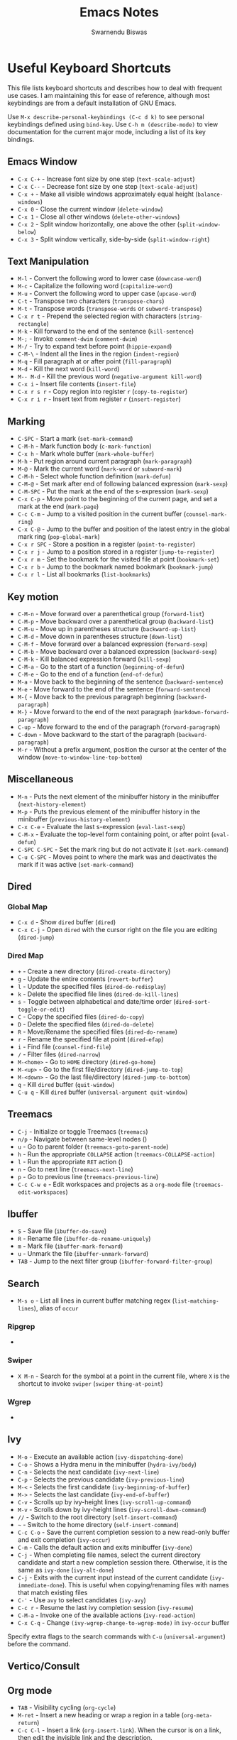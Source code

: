 #+TITLE: Emacs Notes
#+AUTHOR: Swarnendu Biswas
#+EMAIL: swarnendu@cse.iitk.ac.in
#+STARTUP: showeverything noindent nonum align inlineimages showstars oddeven  nohideblocks entitiespretty descriptivelinks constSI fninline 

* Useful Keyboard Shortcuts

This file lists keyboard shortcuts and describes how to deal with frequent use cases. I am maintaining this for ease of reference, although most keybindings are from a default installation of GNU Emacs.

Use ~M-x describe-personal-keybindings (C-c d k)~ to see personal keybindings defined using ~bind-key~. Use ~C-h m (describe-mode)~ to view documentation for the current major mode, including a list of its key bindings.

** Emacs Window

- ~C-x C-+~ - Increase font size by one step (~text-scale-adjust~)
- ~C-x C--~ - Decrease font size by one step (~text-scale-adjust~)
- ~C-x +~ - Make all visible windows approximately equal height (~balance-windows~)
- ~C-x 0~ - Close the current window (~delete-window~)
- ~C-x 1~ - Close all other windows (~delete-other-windows~)
- ~C-x 2~ - Split window horizontally, one above the other (~split-window-below~)
- ~C-x 3~ - Split window vertically, side-by-side (~split-window-right~)

** Text Manipulation

- ~M-l~ - Convert the following word to lower case (~downcase-word~)
- ~M-c~ - Capitalize the following word (~capitalize-word~)
- ~M-u~ - Convert the following word to upper case (~upcase-word~)
- ~C-t~ - Transpose two characters (~transpose-chars~)
- ~M-t~ - Transpose words (~transpose-words~ or ~subword-transpose~)
- ~C-x r t~ - Prepend the selected region with characters (~string-rectangle~)
- ~M-k~ - Kill forward to the end of the sentence (~kill-sentence~)
- ~M-;~ - Invoke ~comment-dwim~ (~comment-dwim~)
- ~M-/~ - Try to expand text before point (~hippie-expand~)
- ~C-M-\~ - Indent all the lines in the region (~indent-region~)
- ~M-q~ - Fill paragraph at or after point (~fill-paragraph~)
- ~M-d~ - Kill the next word (~kill-word~)
- ~M-- M-d~ - Kill the previous word (~negative-argument kill-word~)
- ~C-x i~ - Insert file contents (~insert-file~)
- ~C-x r s r~ - Copy region into register ~r~ (~copy-to-register~)
- ~C-x r i r~ - Insert text from register ~r~ (~insert-register~)  

** Marking

- ~C-SPC~ - Start a mark (~set-mark-command~)
- ~C-M-h~ - Mark function body (~c-mark-function~)
- ~C-x h~ - Mark whole buffer (~mark-whole-buffer~)
- ~M-h~ - Put region around current paragraph (~mark-paragraph~)
- ~M-@~ - Mark the current word (~mark-word~ or ~subword-mark~)
- ~C-M-h~ - Select whole function definition (~mark-defun~)
- ~C-M-@~ - Set mark after end of following balanced expression (~mark-sexp~)
- ~C-M-SPC~ - Put the mark at the end of the s-expression (~mark-sexp~)
- ~C-x C-p~ - Move point to the beginning of the current page, and set a mark at the end (~mark-page~)
- ~C-c C-m~ - Jump to a visited position in the current buffer (~counsel-mark-ring~)
- ~C-x C-@~ - Jump to the buffer and position of the latest entry in the global mark ring (~pop-global-mark~)
- ~C-x r SPC~ - Store a position in a register (~point-to-register~)
- ~C-x r j~ - Jump to a position stored in a register (~jump-to-register~)
- ~C-x r m~ - Set the bookmark for the visited file at point (~bookmark-set~)
- ~C-x r b~  - Jump to the bookmark named bookmark (~bookmark-jump~)
- ~C-x r l~ - List all bookmarks (~list-bookmarks~)
  
** Key motion

- ~C-M-n~ - Move forward over a parenthetical group (~forward-list~)
- ~C-M-p~ - Move backward over a parenthetical group (~backward-list~)
- ~C-M-u~ - Move up in parentheses structure (~backward-up-list~)
- ~C-M-d~ - Move down in parentheses structure (~down-list~)
- ~C-M-f~ - Move forward over a balanced expression (~forward-sexp~)
- ~C-M-b~ - Move backward over a balanced expression (~backward-sexp~)
- ~C-M-k~ - Kill balanced expression forward (~kill-sexp~)
- ~C-M-a~ - Go to the start of a function (~beginning-of-defun~)
- ~C-M-e~ - Go to the end of a function (~end-of-defun~)
- ~M-a~ - Move back to the beginning of the sentence (~backward-sentence~)
- ~M-e~ - Move forward to the end of the sentence (~forward-sentence~)
- ~M-{~ - Move back to the previous paragraph beginning (~backward-paragraph~)
- ~M-}~ - Move forward to the end of the next paragraph (~markdown-forward-paragraph~)
- ~C-up~ - Move forward to the end of the paragraph (~forward-paragraph~)
- ~C-down~ - Move backward to the start of the paragraph (~backward-paragraph~)
- ~M-r~ - Without a prefix argument, position the cursor at the center of the window (~move-to-window-line-top-bottom~)

** Miscellaneous

- ~M-n~ - Puts the next element of the minibuffer history in the minibuffer (~next-history-element~)
- ~M-p~ - Puts the previous element of the minibuffer history in the minibuffer (~previous-history-element~)
- ~C-x C-e~ - Evaluate the last s-expression (~eval-last-sexp~)
- ~C-M-x~ - Evaluate the top-level form containing point, or after point (~eval-defun~)
- ~C-SPC C-SPC~ - Set the mark ring but do not activate it (~set-mark-command~)
- ~C-u C-SPC~ - Moves point to where the mark was and deactivates the mark if it was active (~set-mark-command~)

** Dired

*** Global Map
- ~C-x d~ - Show ~dired~ buffer (~dired~)
- ~C-x C-j~ - Open ~dired~ with the cursor right on the file you are editing (~dired-jump~)

*** Dired Map

- ~+~ - Create a new directory (~dired-create-directory~)
- ~g~ - Update the entire contents (~revert-buffer~)
- ~l~ - Update the specified files (~dired-do-redisplay~)
- ~k~ - Delete the specified file lines (~dired-do-kill-lines~)
- ~s~ - Toggle between alphabetical and date/time order (~dired-sort-toggle-or-edit~)
- ~C~ - Copy the specified files (~dired-do-copy~)
- ~D~ - Delete the specified files (~dired-do-delete~)
- ~R~ - Move/Rename the specified files (~dired-do-rename~)
- ~r~ - Rename the specified file at point (~dired-efap~)
- ~i~ - Find file (~counsel-find-file~)
- ~/~ - Filter files (~dired-narrow~)
- ~M-<home>~ - Go to ~HOME~ directory (~dired-go-home~)
- ~M-<up>~ - Go to the first file/directory (~dired-jump-to-top~)
- ~M-<down>~ - Go the last file/directory (~dired-jump-to-bottom~)
- ~q~ - Kill ~dired~ buffer (~quit-window~)
- ~C-u q~ - Kill ~dired~ buffer (~universal-argument quit-window~)

** Treemacs

- ~C-j~ - Initialize or toggle Treemacs (~treemacs~)
- ~n/p~ - Navigate between same-level nodes ()
- ~u~ - Go to parent folder (~treemacs-goto-parent-node~)
- ~h~ - Run the appropriate ~COLLAPSE~ action (~treemacs-COLLAPSE-action~)
- ~l~ - Run the appropriate ~RET~ action ()
- ~n~ - Go to next line (~treemacs-next-line~)
- ~p~ - Go to previous line (~treemacs-previous-line~)
- ~C-c C-w e~ - Edit workspaces and projects as a ~org-mode~ file (~treemacs-edit-workspaces~)

** Ibuffer

- ~S~ - Save file (~ibuffer-do-save~)
- ~R~ - Rename file (~ibuffer-do-rename-uniquely~)
- ~m~ - Mark file (~ibuffer-mark-forward~)
- ~u~ - Unmark the file (~ibuffer-unmark-forward~)
- =TAB= - Jump to the next filter group (=ibuffer-forward-filter-group=)  

** Search

- ~M-s o~ - List all lines in current buffer matching regex (~list-matching-lines~), alias of ~occur~

*** Ripgrep

-

*** Swiper

- ~X M-n~ - Search for the symbol at a point in the current file, where ~X~ is the shortcut to invoke ~swiper~ (~swiper~ ~thing-at-point~)

*** Wgrep

-

** Ivy

- ~M-o~ - Execute an available action (~ivy-dispatching-done~)
- ~C-o~ - Shows a Hydra menu in the minibuffer (~hydra-ivy/body~)
- ~C-n~ - Selects the next candidate (~ivy-next-line~)
- ~C-p~ - Selects the previous candidate (~ivy-previous-line~)
- ~M-<~ - Selects the first candidate (~ivy-beginning-of-buffer~)
- ~M->~ - Selects the last candidate (~ivy-end-of-buffer~)
- ~C-v~ - Scrolls up by ivy-height lines (~ivy-scroll-up-command~)
- ~M-v~ - Scrolls down by ivy-height lines (~ivy-scroll-down-command~)
- ~//~ - Switch to the root directory (~self-insert-command~)
- ~~~ - Switch to the home directory (~self-insert-command~)
- ~C-c C-o~ - Save the current completion session to a new read-only buffer and exit completion (~ivy-occur~)
- ~C-m~ - Calls the default action and exits minibuffer (~ivy-done~)
- ~C-j~ - When completing file names, select the current directory candidate and start a new completion session there. Otherwise, it is the same as ~ivy-done~ (~ivy-alt-done~)
- ~C-j~ - Exits with the current input instead of the current candidate (~ivy-immediate-done~). This is useful when copying/renaming files with names that match existing files
- ~C-'~ - Use ~avy~ to select candidates (~ivy-avy~)
- ~C-c r~ - Resume the last ivy completion session (~ivy-resume~)
- ~C-M-a~ - Invoke one of the available actions (~ivy-read-action~)
- ~C-x C-q~ - Change ~(ivy-wgrep-change-to-wgrep-mode)~ in ~ivy-occur~ buffer

Specify extra flags to the search commands with ~C-u~ (~universal-argument~) before the command.

** Vertico/Consult

** Org mode

- ~TAB~ - Visibility cycling (~org-cycle~)
- ~M-ret~ - Insert a new heading or wrap a region in a table (~org-meta-return~)
- ~C-c C-l~ - Insert a link (~org-insert-link~). When the cursor is on a link, then edit the invisible link and the description.
- ~C-c C-o~ - Open link at point (~org-open-at-point~)
- ~C-u C-c .~ - Insert date and time (~org-time-stamp~)
- ~C-c C-d~ - Insert "DEADLINE" keyword along with a timestamp (~org-deadline~)
- ~C-c C-s~ - Insert "SCHEDULED" keyword along with a timestamp (~org-schedule~)
- ~C-c C-,~ - Insert a block structure from a list (~org-insert-structure-template~)
- ~C-c |~ - Convert region to table, or create an empty table (~org-table-create-or-convert-from-region~)
- ~C-c C-n~ - Go to the next visible heading (~org-next-visible-heading~)
- ~C-c C-p~ - Go to the previous visible heading (~org-previous-visible-heading~)
- ~C-c C-f~ - Go to the next heading at the same level (~org-forward-heading-same-level~)
- ~C-c C-b~ - Go to the previous heading same level (~org-backward-heading-same-level~)
- ~C-c C-u~ - Go backward to a higher-level heading (~outline-up-heading~)
- ~M-S-<right>~ - Demote subtree or insert table column (~org-shiftmetaright~)
- ~M-S-<left>~ - Promote subtree or delete table column (~org-shiftmetaleft~)

** Projectile

- ~C-c p f~ - Display a list of all files in the project (~projectile-find-file~)
- ~C-c p g~ - Jump to files using completion based on context (~projectile-find-file-dwim~)
- ~C-c p d~ - Display a list of all directories in the project (~projectile-find-dir~)
- ~C-c p b~ - List buffers local to the current project (~projectile-switch-to-buffer~)
- ~C-c p e~ - Jump to recently-visited files in the project (~projectile-recentf~)
- ~C-c p r~ - Simple refactoring with text replace in the current project (~projectile-replace~)
- ~C-c p S~ - Save all project buffers (~projectile-save-project-buffers~)
- ~C-c p a~ - Switch between ~.h~ and ~.c~ or ~.cpp~ files, useful for C/C++ projects (~projectile-find-other-file~)
- ~C-c p i~ - Invalidate the project cache (if existing) (~projectile-invalidate-cache~)
- ~<f5>~ - Switch project (~counsel-projectile-switch-project~)
- ~<f6>~ - Find file (~counsel-projectile-find-file~)
- ~<f7>~ - Run a ~rg~ search in the project (~counsel-projectile-rg~)
- ~C-c p s g~ - Grep in the project (~counsel-projectile-grep~)
- ~C-c p v~ - Run ~vc-dir~ on the project root (~projectile-vc~)
- ~C-c p k~ - Kill all project buffers (~projectile-kill-buffers~)
- ~C-c p E~ - Opens the root ~dir-locals-file~ of the project
- ~C-c p C-h~ - Show all projectile keybindings ()

** Deadgrep

- ~C-c s d~ - Launch ~deadgrep~ (~deadgrep~)
- ~RET~ - Visit the result, file or push button at point
- ~o~ - Visit the result in another window
- ~n~ and ~p~ - Move between results or buttons
- ~N~ and ~P~ - Move between search hits
- ~M-n~ and ~M-p~ - Move between file headers
- ~S~ - Change the search term
- ~T~ - Cycle through available search types: string, words, regexp
- ~C~ - Cycle through case sensitivity types: smart, sensitive, ignore
- ~I~ - Switch to incremental search, re-running on every keystroke
- ~D~ - Change the search directory
- ~^~ - Re-run the search in the parent directory
- ~g~ - Re-run the search
- ~TAB~ - Expand/collapse results for a file
- ~C-c C-k~ - Stop a running search
- ~C-u~ - A prefix argument prevents search commands from starting automatically

** LaTeX/AUCTeX

- ~C-c @ C-n~ - Move to next heading (at any level) (~outline-next-visible-heading~)
- ~C-c @ C-p~ - Move to previous heading (at any level) (~outline-previous-visible-heading~)
- ~C-c @ C-f~ - Move Forward to next heading at the same level (~outline-forward-same-level~)
- ~C-c @ C-b~ - Move Backward to previous heading at the same level (~outline-backward-same-level~)
- ~C-c C-s~ - Insert sectioning command (~LaTeX-section~)
- ~C-c C-e~ - Make LaTeX environment (~\begin{...}-\end{...}~ pair) (~LaTeX-environment~). Change the current environment with ~C-u C-c C-e~.
- ~C-c C-m~ - Insert macros ()
- ~C-c ]~ - Close LaTeX environment (~LaTeX-close-environment~)
- ~C-c C-o C-f~ - Toggle folding mode (~TeX-fold-mode~)
- ~C-c C-f C-e~ - Insert formatted text (~TeX-font~)
- ~C-c C-f C-b~ - Insert bold text (~TeX-font~)
- ~C-c C-f C-m~ - Insert medium text (~TeX-font~)
- ~C-c C-f C-i~ - Insert italicized text (~TeX-font~)
- ~C-c C-f C-e~ - Insert emphasized text (~TeX-font~)
- ~C-c C-f C-s~ - Insert slanted text (~TeX-font~)
- ~C-c C-f C-r~ - Insert roman text (~TeX-font~)
- ~C-c C-f C-t~ - Insert typewriter text (~TeX-font~)
- ~C-c C-f C-f~ - Insert serif text (~TeX-font~)
- ~C-c C-f C-c~ - Insert small caps text (~TeX-font~)
- ~C-c C-f C-l~ - Insert lower case text (~TeX-font~)
- ~C-c C-f C-w~ - Insert swash text (~TeX-font~)
- ~C-c C-f C-d~ - Delete the innermost font specification containing the point ()
- ~C-c _~ - Set master file (TeX-master-file-ask)
- ~C-c ^~ - Switch to master file (~TeX-home-buffer~)
- ~C-M-a~ - Move point to the "\begin" of the current environment (~LaTeX-find-matching-begin~)
- ~C-M-e~ - Move point to the "\end" of the current environment (~LaTeX-find-matching-end~)
- ~M-j~ - Close the current item, move to the next line, and insert an appropriate "\item" for the current environment (~LaTeX-insert-item~)
- ~C-c ~~ - Toggle LaTeX Math mode (~LaTeX-math-mode~)
- ~C-c .~ - Set mark to the end of the current environment and point to the matching beginning (~LaTeX-mark-environment~)
- ~C-c *~ - Set a mark at the end of the current logical section, and point at the top (~LaTeX-mark-section~)
- ~C-c ;~ - Add or remove "%" from the beginning of each line in the current region (~TeX-comment-or-uncomment-region~)
- ~C-c %~ - Add or remove "%" from the beginning of each line in the current paragraph (~TeX-comment-or-uncomment-paragraph~)
- ~C-c C-q C-p~ - Fill and indent the current paragraph (~LaTeX-fill-paragraph~)
- ~C-c C-q C-e~ - Fill and indent the current environment (~LaTeX-fill-environment~)
- ~C-c C-q C-s~ - Fill and indent the current logical sectional unit (~LaTeX-fill-section~)
- ~C-c C-q C-r~ - Fill and indent the current region (~LaTeX-fill-region~)

** Reftex

- ~C-c (~ - Create a label (~reftex-label~)
- ~C-c )~ - Look up a reference (~reftex-reference~)
- ~C-c [~ - Look up a bibliography reference (~reftex-citation~)
- ~C-c =~ - Look up the TOC (~reftex-toc~)

To enforce reparsing, call any of the commands described above with a raw ~C-u~ prefix, or press the ~r~
key in the label selection buffer, the table of contents buffer, or the index buffer.

** Markdown

- ~C-c C-s 2~ - Insert a level-2 atx-style heading (~markdown-insert-header-atx-2~)
- ~C-c C-s h~ - Insert a heading with automatically chosen type and level determined by the previous heading (~markdown-insert-header-dwim~)
- ~M-Ret~ - Insert new list item (~markdown-insert-list-item~)
- ~C-c C-s i~ - Make region or word italic (~markdown-insert-italic~)
- ~C-c C-s e~ - Make region or word emphasis (~markdown-insert-emphasis~)
- ~C-c C-s s~ - Insert markup to make a region or word strikethrough (~markdown-insert-strike-through~)
- ~C-c C-s p~ - Insert preformatted code blocks (~markdown-insert-p~)
- ~C-c C-s b~ - Insert markup to make a region or word bold (~markdown-insert-bold~)
- ~C-c C-s C~ - Insert GFM code block for a given language (~markdown-insert-gfm-code-block~)
- ~C-c -~ - Insert a horizontal rule (~markdown-insert-hr~)
- ~C-c C-c v~ - Export the file and view in a browser (~markdown-export-and-preview~)
- ~C-c C-c m~ - Compile the file and show in another buffer (~markdown-other-window~)
- ~C-c C-j~ - Insert a list (~markdown-insert-list-item~)
- ~C-c C-c p~ - Live preview in a browser (~markdown-preview~)
- ~C-c <~ - Outdent the region (~markdown-outdent-region~)
- ~C-c >~ - Indent the region (~markdown-indent-region~)
- ~C-c C-x RET~ - Toggle markup hiding (~markdown-toggle-markup-hiding~)

** Outline

- ~C-c @ C-t~ - Hide all the buffer except headings
- ~C-c @ C-a~ - Show all the text in the buffer
- ~C-c @ C-q~	- Hide everything but top levels headers
- ~C-c @ TAB~ - Show all direct subheadings of this heading
- ~C-c @ C-k~	- Show all subheadings, but not bodies
- ~M-x outline-previous-heading~ - Go to the previous heading
- ~M-x outline-next-heading~ - Go to the next heading
- ~C-c @ C-p~	- Go to the previous visible heading
- ~C-c @ C-n~	- Go to the next visible heading

** JSON

- ~C-c C-f~ - Format the region/buffer (~json-reformat-region~)
- ~C-c C-p~ - Display a path to the object at point (~json-mode-show-path~)
- ~C-c C-t~ - Toggle between =true= and =false= at point (~json-toggle-boolean~)

** Web mode

- ~C-c C-n~ - Jump to opening/closing blocks/tags (~web-mode-navigate~)
- ~C-c C-f~ - Fold code for code blocks (~web-mode-fold-or-unfold~)
- ~C-c C-i~ - Indent entire buffer (~web-mode-buffer-indent~)
- ~M-;~ - Comment or uncomment line(s), block or region at POS (~web-mode-comment-or-uncomment~)
- ~C-c C-m~ - Mark and expand (~web-mode-mark-and-expand~)
- ~C-c C-w~ - Toggle whitespaces (~web-mode-whitespaces-show~)
- ~C-c C-i~ - Indent entire buffer (~web-mode-buffer-indent~)
- ~~C-c C-d d~ - Show tag mismatch (~~)

** XRef

- ~M-.~ - Jump to tag underneath cursor (~xref-find-definitions~)
- ~M-*~ - Pop back to where you previously invoked ~M-.~ (~xref-pop-marker-stacker~)
- ~M-?~ - Find references to the identifier at point (~xref-find-references~)
- ~C-M-.~ - Find all meaningful symbols that match PATTERN (~xref-find-apropos~)
- ~C-o~ - Display the source of xref at point in the appropriate window (~xref-show-location-at-point~)
- ~<tab>~ - Quit /xref/ buffer, then jump to xref on current line (~xref-quit-and-goto-xref~)
- ~r~ - Perform interactive replacement of FROM with TO in all displayed xrefs (~xref-query-replace-in-results~)

** Programming

- ~C-M-h~ - Mark the current function (~c-mark-function~)
- ~C-M-k~ - Jump to a tag in the current file (~moo-jump-local~)
- ~C-M-j~ - Select a tag to jump to from tags defined in the current directory (~moo-jump-directory~)
- ~C-M-i~ - Complete symbol at point (~complete-symbol~)

** LSP

** Python with LSP

- ~M-e~ - Jump to the next block (~python-nav-forward-block~)
- ~M-a~ - Jump to the previous block (~python-nav-backward-block~)
- ~C-c <~ - Indent left (~python-indent-shift-left~)
- ~C-c >~ - Indent right (~python-indent-shift-right~)
- - Navigate to the previous function (~python-nav-backward-defun~)
- - Navigate to the next function (~python-nav-forward-defun~)
- ~M-e~ - Jump to the forward block (~python-nav-forward-block~)
- ~M-a~ - Jump to the backward block (~python-nav-backward-block~)

** C/C++ with LSP

- ~C-M-a~ - Jump backward to the beginning of the current function (~c-beginning-of-defun~)
- ~C-M-e~ - Jump forward to the end of the current function (~c-end-of-defun~)
- ~~ - Jump to

** Flycheck

The following key bindings are available in ~flycheck-error-list-mode~.

- ~RET~ - Go to the current error in the source buffer (~~)
- ~n~ - Jump to the next error (~~)
- ~p~ - Jump to the previous error (~~)
- ~e~ - Explain the error (~~)
- ~f~ - Filter the error list by level (~~)
- ~F~ - Remove the filter (~~)
- ~S~ - Sort the error list by the column at point (~~)
- ~g~ - Check the source buffer and update the error list (~~)
- ~q~ - Quit the error list and hide its window (~~)

** Git with Magit

Use ~magit-status~ to display information about the current Git repository and ~magit-dispatch-popup~ to see help with keybindings.

[[https://magit.vc/manual/magit/Automatic-Refreshing-of-Magit-Buffers.html#Automatic-Refreshing-of-Magit-Buffers]]

- ~TAB~ - Expand and collapse files
- ~n~ - Move to next section
- ~p~ - Move to previous section
- ~M-n~ - Move to next sibling section
- ~M-p~ - Move to the previous sibling section
- ~s~ - Stage item (~magit-stage~)
- ~S~ - Stage all changed files (~magit-stage-modified~)
- ~u~ - Unstage item (~magit-unstage~)
- ~U~ - Unstage all items (~magit-unstage-all~)
- ~c~ - Commit menu (~magit-commit~)
  - ~c~ - Create a new commit on HEAD (~magit-commit-create~)

- ~C-c C-c~ - Finish current editing session (~with-editor-finish~)
- ~C-c C-k~ - Cancel current editing session (~with-editor-cancel~)
- ~l~ - Log menu
- ~M-S~ - Show all sections
- ~M-H~ - Hide all sections
- ~k~ - Delete file(s)
- ~C-u S~ - Stage all untracked and tracked files
- ~g~ - Refresh the current buffer (~magit-refresh~)
- ~G~ - Refreshes all Magit buffers (~magit-refresh-all~)
- ~k~ - Discard changes in an item (~magit-discard-item~)
- ~v~ - Revert item (~magit-revert-item~)
- ~F~ - Pull (~magit-pull~)
- ~f~ - Fetch (~magit-fetch~)
- ~y~ - List and compare references (~magit-show-references~)
- ~i~ - Instruct Git to ignore a file (~magit-gitignore~)

** Ediff

- ~n~ - Move to the next difference region 
- ~p~ - Move to the previous difference region
- ~j~ - Make the first difference region current
- ~a~ - Copy the text from the left-hand file A to the right-hand file B
- ~b~ - Copy text from the right-hand file B to the left-hand file A
- ~wa~ - Save buffer A if it was modified
- ~wb~ - Save buffer B if it was modified
- ~r~ - Undo (revert) the application of A/B hunk  
- ~!~ - Recompute the difference regions, bringing them up to date
- ~*~ - Forces refinement of the current difference region, which highlights the exact words of disagreement among the buffers
- ~|~ - Toggles the horizontal/vertical split of the display
- ~q~ - Exit Ediff
- ~v~ - Scrolls up buffers A and B in a coordinated fashion
- ~V~ - Scrolls the buffers A and B down in a coordinated fashion
- ~<~ - Scrolls the buffers to the left simultaneously
- ~>~ - Scrolls buffers to the right simultaneously 
  
** SMerge

- ~C-c v u~ - (~smerge-keep-upper~)
- ~C-c v l~ - (~smerge-keep-lower~)
- ~C-c v b~ - (~smerge-keep-base~)
- ~C-c v a~ - (~smerge-keep-all~)
- ~C-c v n~ - (~smerge-next~)
- ~C-c v p~ - (~smerge-prev~)
- ~C-c v E~ - (~smerge-ediff~)

** PDF View

- ~=~ - Enlarge text by ~pdf-view-resize-factor~ (~pdf-view-enlarge~)
- ~+~ - Enlarge text by ~pdf-view-resize-factor~ (~pdf-view-enlarge~)
- ~-~ - Shrink text by ~pdf-view-resize-factor~ (~pdf-view-shrink~)
- ~0~ - (~pdf-view-scale-reset~)
- ~n~ - View the next page in the PDF (~pdf-view-next-page-command~)
- ~p~ - View the previous page in the PDF (~pdf-view-previous-page-command~)
- ~C-l~ - Go to page in PDF (~pdf-view-goto-page~)
- ~M->~ - (~pdf-view-last-page~)
- ~M-<~ - (~pdf-view-first-page~)
- ~H~ - (~pdf-view-fit-height-to-window~)
- ~W~ - (~pdf-view-fit-width-to-window~)
- ~P~ - (~pdf-view-fit-page-to-window~)

** Use Cases

*** Byte recompile the ~elpa~ directory

#+BEGIN_SRC emacs-lisp
find ~/.emacs.d/elpa -name "*.elc" -delete
(byte-recompile-directory (expand-file-name "~/.emacs.d/elpa/") 0)
#+END_SRC

*** Delete blank lines

- Mark buffer (~C-x h~) or region
- ~M-x flush-lines RET ^$ RET~

*** Delete blank lines with only whitespace characters

- Mark buffer (~C-x h~) or region
- ~M-x flush-lines RET ^\s-*$ RET~

*** Find and replace text across files in a directory

- Run ~M-x rgrep~ to find the string
- Run ~M-x wgrep~ or use ~C-s C-p~
- Edit the ~rgrep~ results, you can use ~iedit-mode~
- Use ~C-x C-s~ to commit ~wgrep~
- Use ~C-x s !~ to save the changed files

- [[http://stackoverflow.com/questions/270930/using-emacs-to-recursively-find-and-replace-in-text-files-not-already-open]]
- [[https://emacsbliss.com/post/emacs-search-replace/]]

*** Search for the symbol at point

- ~isearch~ - Traditional incremental forward search for regular expression with ~C-f~
- ~counsel-grep-or-swiper~ - Use ~swiper~ (with an overview of lines) for small buffers and ~counsel-grep~ for large files
- ~rgrep~ - Recursively grep for ~REGEXP~ in ~FILES~ in the directory tree rooted at ~DIR~
- ~deadgrep~ - Start a ~ripgrep~ search for ~SEARCH-TERM~
- ~counsel-rg~ - Grep for a string in the current directory using ~rg~ (~C-c s r~)
- ~counsel-projectile-rg~ - Perform an incremental search in the current project with ~rg~

**** Isearch

- ~C-f C-w~ - Search for the word from the current cursor position, keep hitting ~C-w~ to add subsequent words to the search (~isearch-forward-regexp~)

**** Swiper

- ~C-f M-j~ - Search for the word from the current cursor position (~swiper~ ~ivy-yank-word~)
- ~C-f M-n~ - Search for the complete word from under the current cursor (~swiper~ ~ivy-next-history-element~)
- [[https://github.com/abo-abo/swiper/pull/774][An example of excluding *.el from the files searched by ag]]
- ~C-s~ - Bring up the last search
- ~M-p~ - Iterate backward through the search history
- ~M-n~ - Iterate forward through the search history

*** Search a string in files with specific names

- Use ~consult-ripgrep~ with the following syntax: =#term -- -g filename#=

*** Search in the current folder

- ~<f8>~ - Search for a word in the current directory (~deadgrep~)

*** Search for a word with exact beginning characters

Use ~\_<PREFIX_\~ to search for a string with ~PREFIX~ as the exact beginning characters.

*** List all files

- ~C-x j~ - List all files in given directory (~sb/counsel-all-files-recursively~)
- ~C-x f~ - Jump to a file below the current directory (~counsel-file-jump~)

*** Combining ~find~ and ~grep~

The use case is to search all files in a file hierarchy for some regular expression with a ~find~/~grep~ pipeline. For example, to search the ~lisp~ directory and all of its sub-directories for the file containing the ~mapcar~ function, one could use ~find ~/lisp -name "*.lisp" -exec grep -H mapcar {} \;~. In GNU Emacs, we can use ~find-grep-dired~.

*** Batch rename multiple files in a directory

**** Option 1

- Turn on ~wdired~ mode (~Ctrl+x Ctrl+q~ by default)
- Make changes to the ~dired~ listing which are reflected in the actual files. For example, use your favorite search-and-replace method to change the target file names.
- Type ~Ctrl+c Ctrl+c~ to exit ~wdired~ mode and rename the files

**** Option 2

- ~dired-toggle-read-only~ (usually bound to "C-x C-q"), now the Dired buffer is editable — you can change the names of files and later choose to commit those changes to disk
- use ~occur~ (usually bound to "M-s o") to narrow down the listed files in the Dired buffer, then use ~occur-edit-mode~ in the Occur buffer (bound to the "e" key) to make the occur buffer editable
- Use any number of ~query-replace~ ("M-%") or ~query-replace-regexp~ ("C-M-%") to rename any of the files in the Occur buffer.
- ~occur-cease-edit~ ("C-c C-c") to commit changes from the Occur buffer to the Dired buffer
- ~wdired-finish-edit~ (also bound to "C-c C-c") to commit those changes in the Dired buffer to the file system.
  
*** Copy file path

Start ~dired~, place the cursor on the desired file, and press ~C-0 w~. This calls ~dired-copy-filename-as-kill~ with the zero-prefix argument, and will copy the file path to the clipboard.

*** [[https://200ok.ch/posts/edit-remote-files-with-emacs.html][Edit remote files with Emacs]]

- Open =eshell=
- Change to a remote directory: ~cd /ssh:swarnendu@swarnendu6.cse.iitk.ac.in:~
- Edit files

*** Insert file path into a buffer

Navigate to the file, press ~embark-act~ (~C-l~), and press ~i~ to insert the file path in the buffer.

*** Operate on matching lines

- ~consult-line~ -> ~embark-export~ to ~occur-mode~ buffer -> ~occur-edit-mode~ for editing of matches in buffer.
- ~consult-grep~ -> ~embark-export~ to ~grep-mode~ buffer -> ~wgrep~ for editing of all matches.
- ~consult-find~ -> ~embark-export~ to ~dired-mode~ buffer -> ~wdired-change-to-wdired-mode~ for editing.

  ;;   1.  Call `consult-ripgrep' (via ~C-c f~) to search for something.
  ;;   2.  Call `embark-export' (via ~C-s-e~) to export to a grep buffer.
  ;;   3.  Call `wgrep-change-to-wgrep-mode' (via ~e~ or ~C-c C-p~)
  ;;   4.  Edit the grep buffer as you would anywhere else.
  ;;   5.  Save (via ~C-x C-s~) or Cancel (via ~C-c C-k~).
    
*** Copy multiple directories/files to another destination directory

- Set ~(setq dired-dwim-target t)~
- Split the window and open the source and destination directories with =dired=
- Mark the desired directories/files in one =dired= window
- Move the files with ~R~, the destination directory will be the default prompt

*** [[http://xahlee.info/emacs/emacs/emacs_string-rectangle_ascii-art.html][Delete columns of text like in a LaTeX table]]

- Place the cursor in front of the first column in the first row, and invoke =set-mark-command=
- Move the cursor to the end of the last column in the last row, and invoke ==kill-rectangle=

*** Replace all occurrences of ^M in a file

- Visit the file that has ^M chars
- Go to the beginning of the file (M-<)
- Invoke =M-x replace-string RET =C-q C-m RET RET=

** Use the mark ring to navigate in a file

- Press ~C-SPC C-SPC~ to enter the location in the mark ring buffer
- Use ~C-u C-SPC~ to move to the position popped from the mark ring
